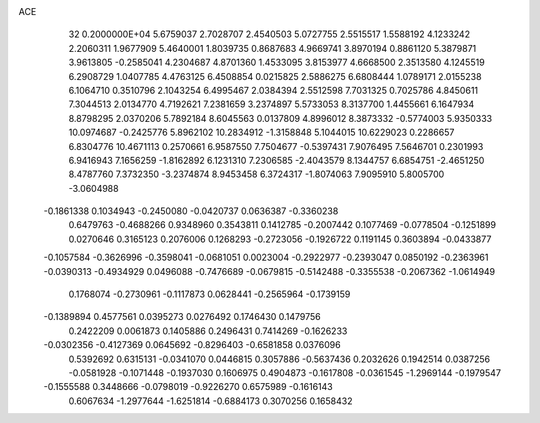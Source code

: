 ACE                                                                             
   32  0.2000000E+04
   5.6759037   2.7028707   2.4540503   5.0727755   2.5515517   1.5588192
   4.1233242   2.2060311   1.9677909   5.4640001   1.8039735   0.8687683
   4.9669741   3.8970194   0.8861120   5.3879871   3.9613805  -0.2585041
   4.2304687   4.8701360   1.4533095   3.8153977   4.6668500   2.3513580
   4.1245519   6.2908729   1.0407785   4.4763125   6.4508854   0.0215825
   2.5886275   6.6808444   1.0789171   2.0155238   6.1064710   0.3510796
   2.1043254   6.4995467   2.0384394   2.5512598   7.7031325   0.7025786
   4.8450611   7.3044513   2.0134770   4.7192621   7.2381659   3.2374897
   5.5733053   8.3137700   1.4455661   6.1647934   8.8798295   2.0370206
   5.7892184   8.6045563   0.0137809   4.8996012   8.3873332  -0.5774003
   5.9350333  10.0974687  -0.2425776   5.8962102  10.2834912  -1.3158848
   5.1044015  10.6229023   0.2286657   6.8304776  10.4671113   0.2570661
   6.9587550   7.7504677  -0.5397431   7.9076495   7.5646701   0.2301993
   6.9416943   7.1656259  -1.8162892   6.1231310   7.2306585  -2.4043579
   8.1344757   6.6854751  -2.4651250   8.4787760   7.3732350  -3.2374874
   8.9453458   6.3724317  -1.8074063   7.9095910   5.8005700  -3.0604988
  -0.1861338   0.1034943  -0.2450080  -0.0420737   0.0636387  -0.3360238
   0.6479763  -0.4688266   0.9348960   0.3543811   0.1412785  -0.2007442
   0.1077469  -0.0778504  -0.1251899   0.0270646   0.3165123   0.2076006
   0.1268293  -0.2723056  -0.1926722   0.1191145   0.3603894  -0.0433877
  -0.1057584  -0.3626996  -0.3598041  -0.0681051   0.0023004  -0.2922977
  -0.2393047   0.0850192  -0.2363961  -0.0390313  -0.4934929   0.0496088
  -0.7476689  -0.0679815  -0.5142488  -0.3355538  -0.2067362  -1.0614949
   0.1768074  -0.2730961  -0.1117873   0.0628441  -0.2565964  -0.1739159
  -0.1389894   0.4577561   0.0395273   0.0276492   0.1746430   0.1479756
   0.2422209   0.0061873   0.1405886   0.2496431   0.7414269  -0.1626233
  -0.0302356  -0.4127369   0.0645692  -0.8296403  -0.6581858   0.0376096
   0.5392692   0.6315131  -0.0341070   0.0446815   0.3057886  -0.5637436
   0.2032626   0.1942514   0.0387256  -0.0581928  -0.1071448  -0.1937030
   0.1606975   0.4904873  -0.1617808  -0.0361545  -1.2969144  -0.1979547
  -0.1555588   0.3448666  -0.0798019  -0.9226270   0.6575989  -0.1616143
   0.6067634  -1.2977644  -1.6251814  -0.6884173   0.3070256   0.1658432
